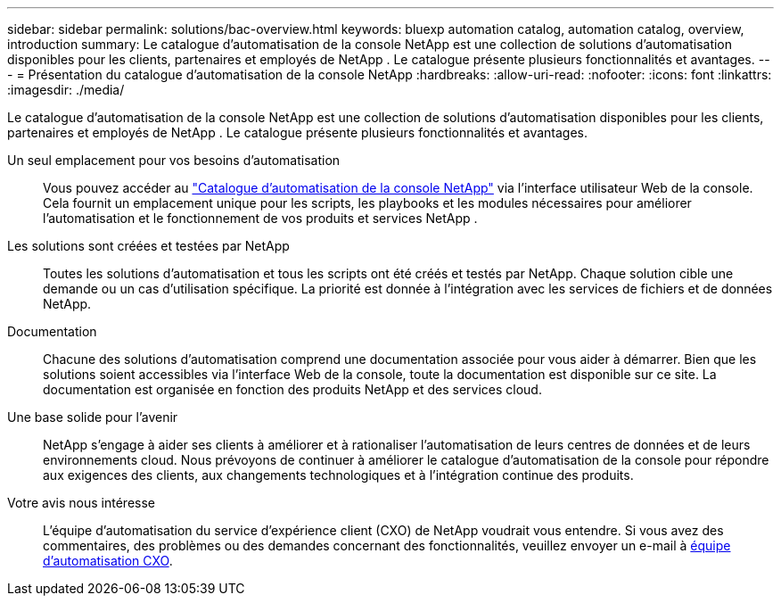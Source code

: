 ---
sidebar: sidebar 
permalink: solutions/bac-overview.html 
keywords: bluexp automation catalog, automation catalog, overview, introduction 
summary: Le catalogue d’automatisation de la console NetApp est une collection de solutions d’automatisation disponibles pour les clients, partenaires et employés de NetApp .  Le catalogue présente plusieurs fonctionnalités et avantages. 
---
= Présentation du catalogue d'automatisation de la console NetApp
:hardbreaks:
:allow-uri-read: 
:nofooter: 
:icons: font
:linkattrs: 
:imagesdir: ./media/


[role="lead"]
Le catalogue d’automatisation de la console NetApp est une collection de solutions d’automatisation disponibles pour les clients, partenaires et employés de NetApp .  Le catalogue présente plusieurs fonctionnalités et avantages.

Un seul emplacement pour vos besoins d'automatisation:: Vous pouvez accéder au https://console.netapp.com/automationCatalog["Catalogue d'automatisation de la console NetApp"^] via l'interface utilisateur Web de la console.  Cela fournit un emplacement unique pour les scripts, les playbooks et les modules nécessaires pour améliorer l'automatisation et le fonctionnement de vos produits et services NetApp .
Les solutions sont créées et testées par NetApp:: Toutes les solutions d'automatisation et tous les scripts ont été créés et testés par NetApp. Chaque solution cible une demande ou un cas d'utilisation spécifique. La priorité est donnée à l'intégration avec les services de fichiers et de données NetApp.
Documentation:: Chacune des solutions d’automatisation comprend une documentation associée pour vous aider à démarrer.  Bien que les solutions soient accessibles via l'interface Web de la console, toute la documentation est disponible sur ce site.  La documentation est organisée en fonction des produits NetApp et des services cloud.
Une base solide pour l'avenir:: NetApp s'engage à aider ses clients à améliorer et à rationaliser l'automatisation de leurs centres de données et de leurs environnements cloud.  Nous prévoyons de continuer à améliorer le catalogue d’automatisation de la console pour répondre aux exigences des clients, aux changements technologiques et à l’intégration continue des produits.
Votre avis nous intéresse:: L'équipe d'automatisation du service d'expérience client (CXO) de NetApp voudrait vous entendre. Si vous avez des commentaires, des problèmes ou des demandes concernant des fonctionnalités, veuillez envoyer un e-mail à mailto:ng-cxo-automation-admins@NetApp.com[équipe d'automatisation CXO].

